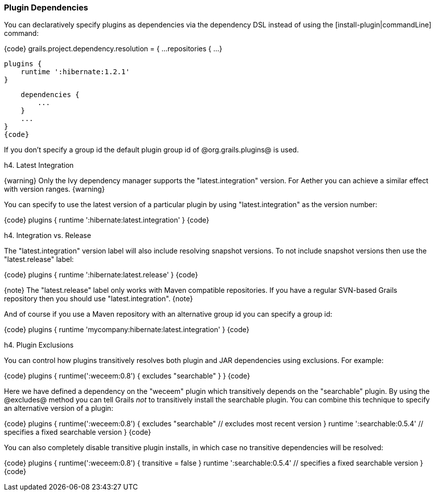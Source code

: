 === Plugin Dependencies

You can declaratively specify plugins as dependencies via the dependency DSL instead of using the [install-plugin|commandLine] command:

{code}
grails.project.dependency.resolution = {
    ...
    repositories {
        ...
    }

    plugins {
        runtime ':hibernate:1.2.1'
    }

    dependencies {
        ...
    }
    ...
}
{code}

If you don't specify a group id the default plugin group id of @org.grails.plugins@ is used. 

h4. Latest Integration

{warning}
Only the Ivy dependency manager supports the "latest.integration" version. For Aether you can achieve a similar effect with version ranges.
{warning}

You can specify to use the latest version of a particular plugin by using "latest.integration" as the version number:

{code}
plugins {
    runtime ':hibernate:latest.integration'
}
{code}

h4. Integration vs. Release

The "latest.integration" version label will also include resolving snapshot versions. To not include snapshot versions then use the "latest.release" label:

{code}
plugins {
    runtime ':hibernate:latest.release'
}
{code}

{note}
The "latest.release" label only works with Maven compatible repositories. If you have a regular SVN-based Grails repository then you should use "latest.integration".
{note}

And of course if you use a Maven repository with an alternative group id you can specify a group id:

{code}
plugins {
    runtime 'mycompany:hibernate:latest.integration'
}
{code}

h4. Plugin Exclusions

You can control how plugins transitively resolves both plugin and JAR dependencies using exclusions. For example:

{code}
plugins {
    runtime(':weceem:0.8') {
        excludes "searchable"
    }
}
{code}

Here we have defined a dependency on the "weceem" plugin which transitively depends on the "searchable" plugin. By using the @excludes@ method you can tell Grails _not_ to transitively install the searchable plugin. You can combine this technique to specify an alternative version of a plugin:

{code}
plugins {
    runtime(':weceem:0.8') {
        excludes "searchable" // excludes most recent version
    }
    runtime ':searchable:0.5.4' // specifies a fixed searchable version
}
{code}

You can also completely disable transitive plugin installs, in which case no transitive dependencies will be resolved:

{code}
plugins {
    runtime(':weceem:0.8') {
        transitive = false
    }
    runtime ':searchable:0.5.4' // specifies a fixed searchable version
}
{code}

